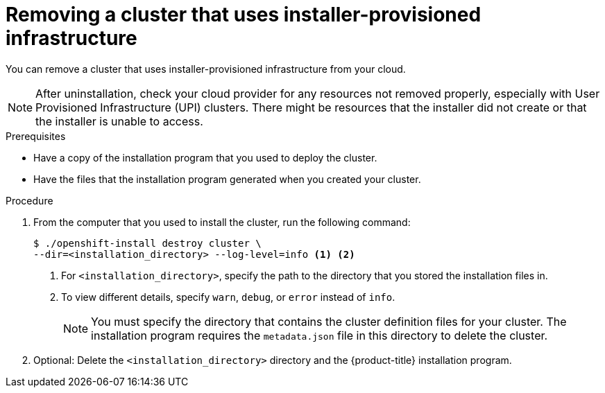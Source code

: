 // Module included in the following assemblies:
//
// * installing/installing_aws/uninstalling-cluster-aws.adoc
// * installing/installing_azure/uninstalling-cluster-azure.adoc
// * installing/installing_gcp/uninstalling-cluster-gcp.adoc
// * installing/installing_osp/uninstalling-cluster-openstack.adoc
// * installing/installing_rhv/uninstalling-cluster-rhv.adoc
// * installing/installing_vsphere/uninstalling-cluster-vsphere-installer-provisioned.adoc

ifeval::["{context}" == "uninstalling-cluster-gcp"]
:gcp:
endif::[]

[id="installation-uninstall-clouds_{context}"]
= Removing a cluster that uses installer-provisioned infrastructure

You can remove a cluster that uses installer-provisioned infrastructure from
your cloud.

[NOTE]
====
After uninstallation, check your cloud provider for any resources not removed properly, especially with User Provisioned Infrastructure (UPI) clusters. There might be resources that the installer did not create or that the installer is unable to access.
ifdef::gcp[]
For example, some Google Cloud resources require link:https://cloud.google.com/iam/docs/overview#concepts_related_to_access_management[IAM permissions] in shared VPC host projects, or there might be unused link:https://cloud.google.com/sdk/gcloud/reference/compute/health-checks/delete[health checks that must be deleted].
endif::gcp[]
====

.Prerequisites

* Have a copy of the installation program that you used to deploy the cluster.
* Have the files that the installation program generated when you created your
cluster.

.Procedure

. From the computer that you used to install the cluster, run the following command:
+
[source,terminal]
----
$ ./openshift-install destroy cluster \
--dir=<installation_directory> --log-level=info <1> <2>
----
<1> For `<installation_directory>`, specify the path to the directory that you
stored the installation files in.
<2> To view different details, specify `warn`, `debug`, or `error` instead of `info`.
+
[NOTE]
====
You must specify the directory that contains the cluster definition files for
your cluster. The installation program requires the `metadata.json` file in this
directory to delete the cluster.
====

. Optional: Delete the `<installation_directory>` directory and the
{product-title} installation program.
